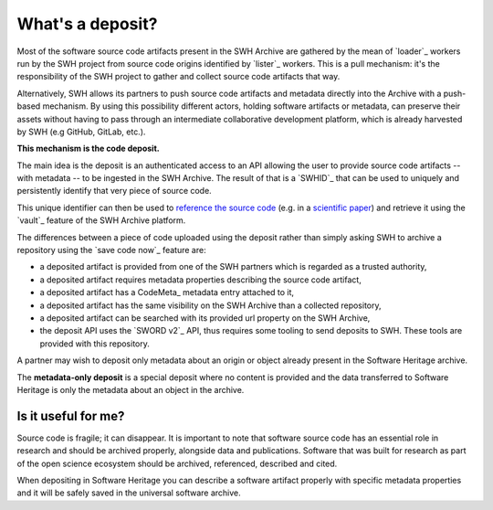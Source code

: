 What's a deposit?
=================

Most of the software source code artifacts present in the SWH Archive are gathered by
the mean of `loader`_ workers run by the SWH project from source code origins identified
by `lister`_ workers. This is a pull mechanism: it's the responsibility of the SWH
project to gather and collect source code artifacts that way.

Alternatively, SWH allows its partners to push source code artifacts and metadata
directly into the Archive with a push-based mechanism. By using this possibility
different actors, holding software artifacts or metadata, can preserve their assets
without having to pass through an intermediate collaborative development platform, which
is already harvested by SWH (e.g GitHub, GitLab, etc.).

**This mechanism is the code deposit.**

The main idea is the deposit is an authenticated access to an API allowing the user to
provide source code artifacts -- with metadata -- to be ingested in the SWH Archive. The
result of that is a `SWHID`_ that can be used to uniquely and persistently identify that
very piece of source code.

This unique identifier can then be used to `reference the source code
<https://hal.archives-ouvertes.fr/hal-02446202>`_ (e.g. in a `scientific paper
<https://www.softwareheritage.org/2020/05/26/citing-software-with-style/>`_) and
retrieve it using the `vault`_ feature of the SWH Archive platform.

The differences between a piece of code uploaded using the deposit rather than simply
asking SWH to archive a repository using the `save code now`_ feature are:

- a deposited artifact is provided from one of the SWH partners which is regarded as a
  trusted authority,
- a deposited artifact requires metadata properties describing the source code artifact,
- a deposited artifact has a CodeMeta_ metadata entry attached to it,
- a deposited artifact has the same visibility on the SWH Archive than a collected
  repository,
- a deposited artifact can be searched with its provided url property on the SWH
  Archive,
- the deposit API uses the `SWORD v2`_ API, thus requires some tooling to send deposits
  to SWH. These tools are provided with this repository.

A partner may wish to deposit only metadata about an origin or object already present in the Software Heritage archive.

The **metadata-only deposit** is a special deposit where no content is provided and the data transferred to Software Heritage is only the metadata about an object in the archive.

Is it useful for me?
--------------------

Source code is fragile; it can disappear. It is important to note that software source code has an essential role in research and should be archived properly, alongside data and publications. Software that was built for research as part of the open science ecosystem should be archived, referenced, described and cited.

When depositing in Software Heritage you can describe a software artifact properly with specific metadata properties and it will be safely saved in the universal software archive.
